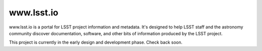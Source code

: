 ###########
www.lsst.io
###########

www.lsst.io is a portal for LSST project information and metadata.
It's designed to help LSST staff and the astronomy community discover documentation, software, and other bits of information produced by the LSST project.

This project is currently in the early design and development phase.
Check back soon.

